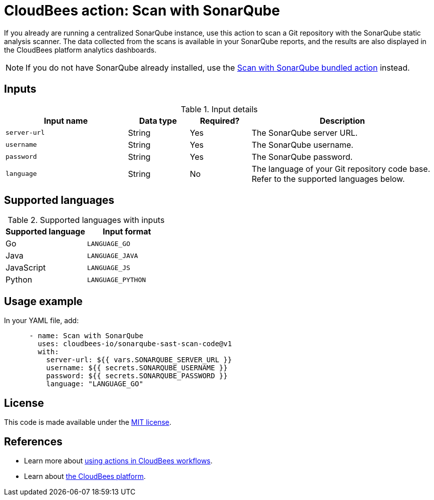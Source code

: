 = CloudBees action: Scan with SonarQube

If you already are running a centralized SonarQube instance, use this action to scan a Git repository with the SonarQube static analysis scanner. 
The data collected from the scans is available in your SonarQube reports, and the results are also displayed in the CloudBees platform analytics dashboards.

NOTE: If you do not have SonarQube already installed, use the https://github.com/cloudbees-io/sonarqube-bundled-sast-scan-code[Scan with SonarQube bundled action] instead.

== Inputs

[cols="2a,1a,1a,3a",options="header"]
.Input details
|===

| Input name
| Data type
| Required?
| Description

| `server-url`
| String
| Yes
| The SonarQube server URL.

| `username`
| String
| Yes
| The SonarQube username.

| `password`
| String
| Yes
| The SonarQube password.

| `language`
| String
| No
| The language of your Git repository code base.
Refer to the supported languages below.

|===

== Supported languages

[cols="1a,1a",options="header"]
.Supported languages with inputs
|===

| Supported language
| Input format

| Go
| `LANGUAGE_GO`

| Java
| `LANGUAGE_JAVA`

| JavaScript
| `LANGUAGE_JS`

| Python
| `LANGUAGE_PYTHON`

|===

== Usage example

In your YAML file, add:

[source,yaml]
----

      - name: Scan with SonarQube
        uses: cloudbees-io/sonarqube-sast-scan-code@v1
        with:
          server-url: ${{ vars.SONARQUBE_SERVER_URL }}
          username: ${{ secrets.SONARQUBE_USERNAME }}
          password: ${{ secrets.SONARQUBE_PASSWORD }}
          language: "LANGUAGE_GO"

----

== License

This code is made available under the 
link:https://opensource.org/license/mit/[MIT license].

== References

* Learn more about link:https://docs.cloudbees.com/docs/cloudbees-platform/latest/actions[using actions in CloudBees workflows].
* Learn about link:https://docs.cloudbees.com/docs/cloudbees-platform/latest/[the CloudBees platform].
